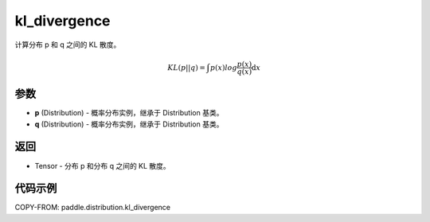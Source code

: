 .. _cn_api_paddle_distribution_kl_divergence:

kl_divergence
-------------------------------

.. py:function:: paddle.distribution.kl_divergence(p, q)

计算分布 p 和 q 之间的 KL 散度。

.. math::

  KL(p||q) = \int p(x)log\frac{p(x)}{q(x)} \mathrm{d}x

参数
:::::::::

- **p** (Distribution) - 概率分布实例，继承于 Distribution 基类。
- **q** (Distribution) - 概率分布实例，继承于 Distribution 基类。

返回
:::::::::

- Tensor - 分布 p 和分布 q 之间的 KL 散度。


代码示例
:::::::::

COPY-FROM: paddle.distribution.kl_divergence
